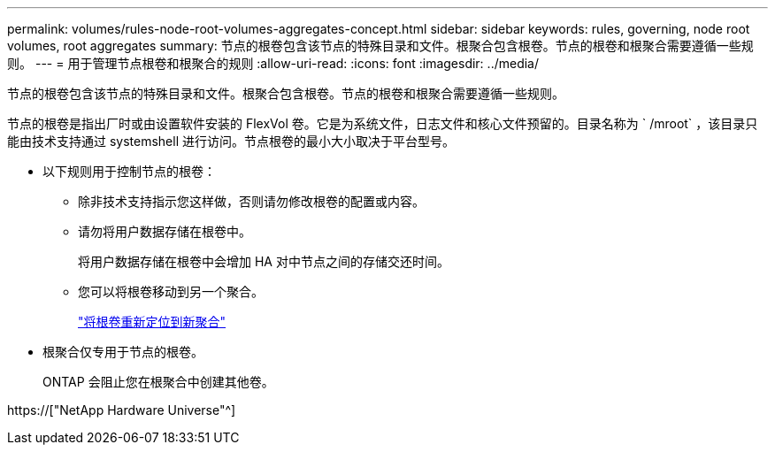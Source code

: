 ---
permalink: volumes/rules-node-root-volumes-aggregates-concept.html 
sidebar: sidebar 
keywords: rules, governing, node root volumes, root aggregates 
summary: 节点的根卷包含该节点的特殊目录和文件。根聚合包含根卷。节点的根卷和根聚合需要遵循一些规则。 
---
= 用于管理节点根卷和根聚合的规则
:allow-uri-read: 
:icons: font
:imagesdir: ../media/


[role="lead"]
节点的根卷包含该节点的特殊目录和文件。根聚合包含根卷。节点的根卷和根聚合需要遵循一些规则。

节点的根卷是指出厂时或由设置软件安装的 FlexVol 卷。它是为系统文件，日志文件和核心文件预留的。目录名称为 ` /mroot` ，该目录只能由技术支持通过 systemshell 进行访问。节点根卷的最小大小取决于平台型号。

* 以下规则用于控制节点的根卷：
+
** 除非技术支持指示您这样做，否则请勿修改根卷的配置或内容。
** 请勿将用户数据存储在根卷中。
+
将用户数据存储在根卷中会增加 HA 对中节点之间的存储交还时间。

** 您可以将根卷移动到另一个聚合。
+
link:relocate-root-volumes-new-aggregates-task.html["将根卷重新定位到新聚合"]



* 根聚合仅专用于节点的根卷。
+
ONTAP 会阻止您在根聚合中创建其他卷。



https://["NetApp Hardware Universe"^]
